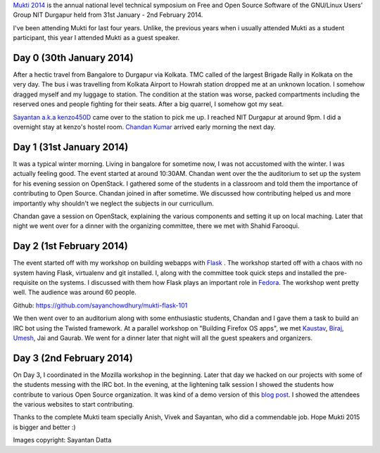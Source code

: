 .. title: Mukti 2014
.. slug: mukti-2014
.. date: 2014/03/07 01:45:03
.. tags: mukti, nit, nitdgplug, dgplug, planet, fedora, flask, open source
.. link: http://sayanchowdhury.dgplug.org/mukti-2014.html
.. description: 
.. type: text

`Mukti 2014 <http://mkti.in/>`_ is the annual national level technical symposium on Free and Open Source Software of the GNU/Linux Users’ Group NIT Durgapur held from 31st January - 2nd February 2014. 

I've been attending Mukti for last four years. Unlike, the previous years when i usually attended Mukti as a student participant, this year I attended Mukti as a guest speaker. 

Day 0 (30th January 2014)
^^^^^^^^^^^^^^^^^^^^^^^^^
After a hectic travel from Bangalore to Durgapur via Kolkata. TMC called of the largest Brigade Rally in Kolkata on the very day. The bus i was travelling from Kolkata Airport to Howrah station dropped me at an unknown location. I somehow dragged myself and my luggage to station. The condition at the station was worse, packed compartments including the reserved ones and people fighting for their seats. After a big quarrel, I somehow got my seat.

`Sayantan a.k.a kenzo450D <http://sayantanfoto.blogspot.in/>`_ came over to the station to pick me up. I reached NIT Durgapur at around 9pm. I did a overnight stay at kenzo's hostel room. `Chandan Kumar <http://ciypro.wordpress.com/>`_ arrived early morning the next day.

Day 1 (31st January 2014)
^^^^^^^^^^^^^^^^^^^^^^^^^
It was a typical winter morning. Living in bangalore for sometime now, I was not accustomed with the winter. I was actually feeling good. The event started at around 10:30AM. Chandan went over the the auditorium to set up the system for his evening session on OpenStack. I gathered some of the students in a classroom and told them the importance of contributing to Open Source. 
Chandan joined in after sometime. We discussed how contributing helped us and more importantly why shouldn't we neglect the subjects in our curricullum. 

Chandan gave a session on OpenStack, explaining the various components and setting it up on local maching. Later that night we went over for a dinner with the organizing committee, there we met with Shahid Farooqui.

Day 2 (1st February 2014)
^^^^^^^^^^^^^^^^^^^^^^^^^
The event started off with my workshop on building webapps with `Flask <http://flask.pocoo.org/>`_
. The workshop started off with a chaos with no system having Flask, virtualenv and git installed. I, along with the committee took quick steps and installed the pre-requisite on the systems. I discussed with them how Flask plays an important role in `Fedora <http://fedoraproject.org/>`_. The workshop went pretty well. The audience was around 60 people.

| Github: `https://github.com/sayanchowdhury/mukti-flask-101 <https://github.com/sayanchowdhury/mukti-flask-101>`_


We then went over to an auditorium along with some enthusiastic students, Chandan and I gave them a task to build an IRC bot using the Twisted framework. At a parallel workshop on "Building Firefox OS apps", we met `Kaustav <http://kaustavdm.in/>`_, `Biraj <http://birajkarmakar.wordpress.com/>`_, `Umesh <http://fosswithumesh.wordpress.com/>`_, Jai and Gaurab. We went for a dinner later that night will all the guest speakers and organizers.

Day 3 (2nd February 2014)
^^^^^^^^^^^^^^^^^^^^^^^^^
On Day 3, I coordinated in the Mozilla workshop in the beginning. Later that day we hacked on our projects with some of the students messing with the IRC bot. In the evening, at the lightening talk session I showed the students how contribute to various Open Source organization. It was kind of a demo version of this `blog post <http://sayanchowdhury.dgplug.org/posts/how-to-get-started-with-open-source.html>`_. I showed the attendees the various websites to start contributing. 

Thanks to the complete Mukti team specially Anish, Vivek and Sayantan, who did a commendable job. Hope Mukti 2015 is bigger and better :)

Images copyright: Sayantan Datta

.. slides::
    ../galleries/mukti-01.jpg
    ../galleries/mukti-02.jpg
    ../galleries/mukti-03.jpg
    ../galleries/mukti-04.jpg
    ../galleries/mukti-05.jpg
    ../galleries/mukti-06.jpg
    ../galleries/mukti-07.jpg
    ../galleries/mukti-08.jpg
